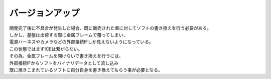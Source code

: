 .. index:: バージョンアップ

.. _バージョンアップ:

バージョンアップ
===================
| 開発完了後に不具合が発生した場合、既に販売された車に対してソフトの書き換えを行う必要がある。
| しかし、基盤は出荷する際に金属フレームで覆ってしまい、
| 電源ハーネスやカメラなどの外部接続IFしか見えないようになっている。
| この状態ではまずICEは繋がらない。
| その為、金属フレームを開けないで書き換えを行うには、
| 外部接続IFからソフトをバイナリデータとして流し込み
| 既に焼きこまれているソフトに自分自身を書き換えてもらう事が必要となる。
